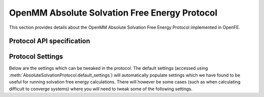 OpenMM Absolute Solvation Free Energy Protocol
==============================================

This section provides details about the OpenMM Absolute Solvation Free Energy Protocol
implemented in OpenFE.

Protocol API specification
--------------------------

.. module:: openfe.protocols.openmm_afe.equil_solvation_afe_method

.. autosummary::
   :nosignatures:
   :toctree: generated/

   AbsoluteSolvationProtocol
   AbsoluteSolvationVacuumUnit
   AbsoluteSolvationSolventUnit
   AbsoluteSolvationProtocolResult

Protocol Settings
-----------------


Below are the settings which can be tweaked in the protocol. The default settings (accessed using :meth:`AbsoluteSolvationProtocol.default_settings`) will automatically populate settings which we have found to be useful for running solvation free energy calculations. There will however be some cases (such as when calculating difficult to converge systems) where you will need to tweak some of the following settings.


.. module:: openfe.protocols.openmm_afe.equil_afe_settings

.. autopydantic_model:: AbsoluteSolvationSettings
   :model-show-json: False
   :model-show-field-summary: False
   :model-show-config-member: False
   :model-show-config-summary: False
   :model-show-validator-members: False
   :model-show-validator-summary: False
   :field-list-validators: False
   :inherited-members: SettingsBaseModel
   :exclude-members: get_defaults
   :member-order: bysource

.. autopydantic_model:: AlchemicalSettings
   :model-show-json: False
   :model-show-field-summary: False
   :model-show-config-member: False
   :model-show-config-summary: False
   :model-show-validator-members: False
   :model-show-validator-summary: False
   :field-list-validators: False
   :inherited-members: SettingsBaseModel
   :member-order: bysource

.. autopydantic_model:: LambdaSettings
   :model-show-json: False
   :model-show-field-summary: False
   :model-show-config-member: False
   :model-show-config-summary: False
   :model-show-validator-members: False
   :model-show-validator-summary: False
   :field-list-validators: False
   :inherited-members: SettingsBaseModel
   :member-order: bysource
